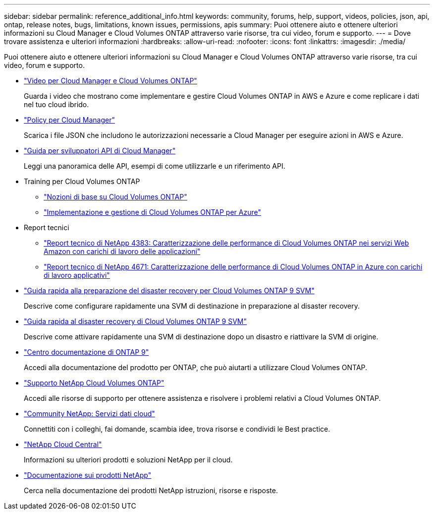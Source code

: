 ---
sidebar: sidebar 
permalink: reference_additional_info.html 
keywords: community, forums, help, support, videos, policies, json, api, ontap, release notes, bugs, limitations, known issues, permissions, apis 
summary: Puoi ottenere aiuto e ottenere ulteriori informazioni su Cloud Manager e Cloud Volumes ONTAP attraverso varie risorse, tra cui video, forum e supporto. 
---
= Dove trovare assistenza e ulteriori informazioni
:hardbreaks:
:allow-uri-read: 
:nofooter: 
:icons: font
:linkattrs: 
:imagesdir: ./media/


[role="lead"]
Puoi ottenere aiuto e ottenere ulteriori informazioni su Cloud Manager e Cloud Volumes ONTAP attraverso varie risorse, tra cui video, forum e supporto.

* https://www.youtube.com/playlist?list=PLdXI3bZJEw7lnoRo8FBKsX1zHbK8AQOoT["Video per Cloud Manager e Cloud Volumes ONTAP"^]
+
Guarda i video che mostrano come implementare e gestire Cloud Volumes ONTAP in AWS e Azure e come replicare i dati nel tuo cloud ibrido.

* http://mysupport.netapp.com/cloudontap/support/iampolicies["Policy per Cloud Manager"^]
+
Scarica i file JSON che includono le autorizzazioni necessarie a Cloud Manager per eseguire azioni in AWS e Azure.

* link:api.html["Guida per sviluppatori API di Cloud Manager"^]
+
Leggi una panoramica delle API, esempi di come utilizzarle e un riferimento API.

* Training per Cloud Volumes ONTAP
+
** https://learningcenter.netapp.com/LC?ObjectType=WBT&ObjectID=00368390["Nozioni di base su Cloud Volumes ONTAP"^]
** https://learningcenter.netapp.com/LC?ObjectType=WBT&ObjectID=00369436["Implementazione e gestione di Cloud Volumes ONTAP per Azure"^]


* Report tecnici
+
** https://www.netapp.com/us/media/tr-4383.pdf["Report tecnico di NetApp 4383: Caratterizzazione delle performance di Cloud Volumes ONTAP nei servizi Web Amazon con carichi di lavoro delle applicazioni"^]
** https://www.netapp.com/us/media/tr-4671.pdf["Report tecnico di NetApp 4671: Caratterizzazione delle performance di Cloud Volumes ONTAP in Azure con carichi di lavoro applicativi"^]


* https://library.netapp.com/ecm/ecm_get_file/ECMLP2839856["Guida rapida alla preparazione del disaster recovery per Cloud Volumes ONTAP 9 SVM"^]
+
Descrive come configurare rapidamente una SVM di destinazione in preparazione al disaster recovery.

* https://library.netapp.com/ecm/ecm_get_file/ECMLP2839857["Guida rapida al disaster recovery di Cloud Volumes ONTAP 9 SVM"^]
+
Descrive come attivare rapidamente una SVM di destinazione dopo un disastro e riattivare la SVM di origine.

* http://docs.netapp.com/ontap-9/index.jsp["Centro documentazione di ONTAP 9"^]
+
Accedi alla documentazione del prodotto per ONTAP, che può aiutarti a utilizzare Cloud Volumes ONTAP.

* https://mysupport.netapp.com/cloudontap["Supporto NetApp Cloud Volumes ONTAP"^]
+
Accedi alle risorse di supporto per ottenere assistenza e risolvere i problemi relativi a Cloud Volumes ONTAP.

* https://community.netapp.com/t5/Cloud-Data-Services/ct-p/CDS["Community NetApp: Servizi dati cloud"^]
+
Connettiti con i colleghi, fai domande, scambia idee, trova risorse e condividi le Best practice.

* http://cloud.netapp.com/["NetApp Cloud Central"^]
+
Informazioni su ulteriori prodotti e soluzioni NetApp per il cloud.

* http://docs.netapp.com["Documentazione sui prodotti NetApp"^]
+
Cerca nella documentazione dei prodotti NetApp istruzioni, risorse e risposte.


